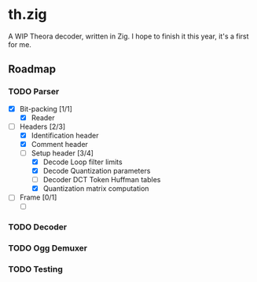 * th.zig
A WIP Theora decoder, written in Zig. I hope to finish it this year, it's a
first for me.

** Roadmap
*** TODO Parser
- [X] Bit-packing [1/1]
  - [X] Reader
- [-] Headers [2/3]
  - [X] Identification header
  - [X] Comment header
  - [-] Setup header [3/4]
    - [X] Decode Loop filter limits
    - [X] Decode Quantization parameters
    - [ ] Decoder DCT Token Huffman tables
    - [X] Quantization matrix computation
- [ ] Frame [0/1]
  - [ ]

*** TODO Decoder

*** TODO Ogg Demuxer

*** TODO Testing
